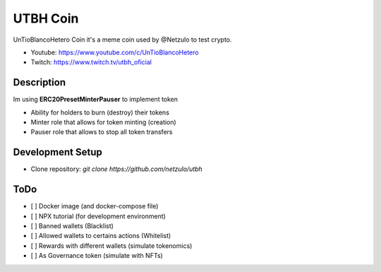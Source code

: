 UTBH Coin
=========

UnTioBlancoHetero Coin it's a meme coin used by @Netzulo to test crypto.

* Youtube: https://www.youtube.com/c/UnTioBlancoHetero
* Twitch: https://www.twitch.tv/utbh_oficial


Description
-----------

Im using **ERC20PresetMinterPauser** to implement token

* Ability for holders to burn (destroy) their tokens
* Minter role that allows for token minting (creation)
* Pauser role that allows to stop all token transfers

Development Setup
-----------------

* Clone repository: `git clone https://github.com/netzulo/utbh`


ToDo
----

- [ ] Docker image (and docker-compose file)
- [ ] NPX tutorial (for development environment)
- [ ] Banned wallets (Blacklist)
- [ ] Allowed wallets to certains actions (Whitelist)
- [ ] Rewards with different wallets (simulate tokenomics)
- [ ] As Governance token (simulate with NFTs)
